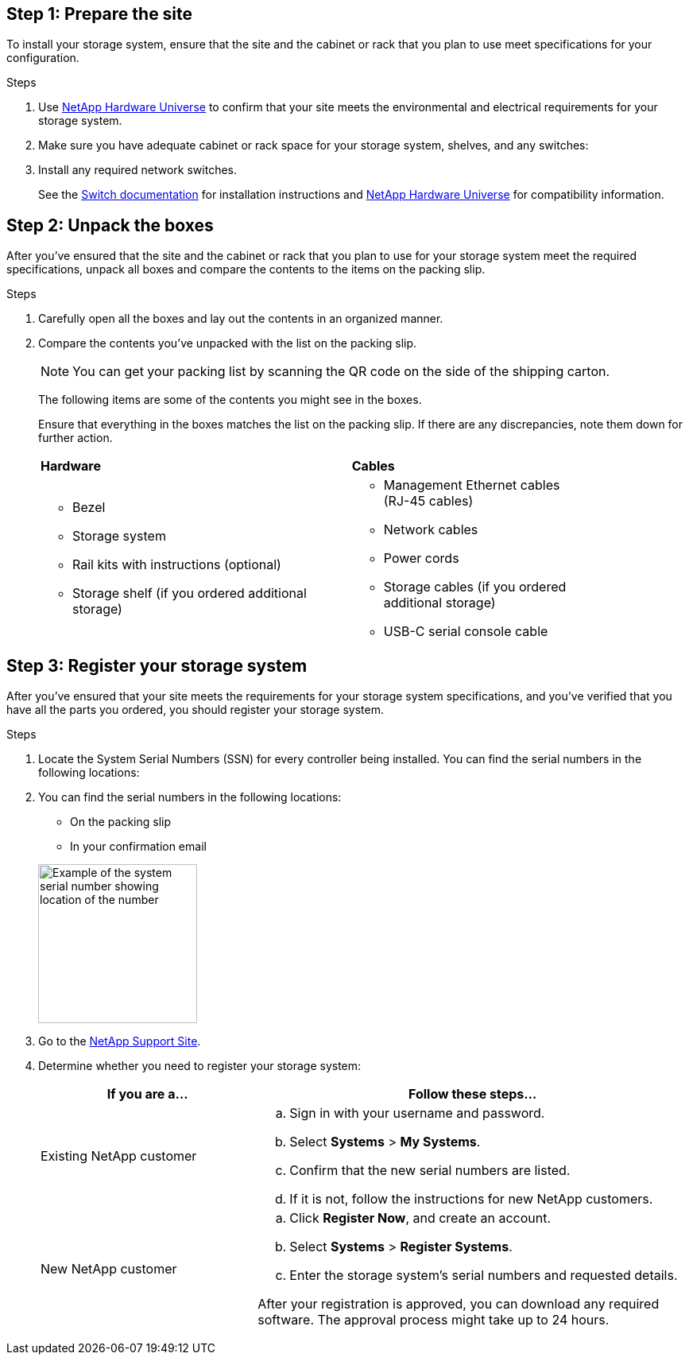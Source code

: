 
// to reference this file and have pdf work correctly, use one block based on context and uncomment it

// if the context is a1k and a70-90:

// :a1k-a70-90:
// include::../_include/install_prepare_fragment_conditional.adoc[]
// :a1k-a70-90!:

// if the context is a20-30-50:

// :a20-30-50:
// include::../_include/install_prepare_fragment_conditional.adoc[]
// :a-20-30-50!:

== Step 1: Prepare the site
To install your storage system, ensure that the site and the cabinet or rack that you plan to use meet specifications for your configuration.

.Steps

. Use https://hwu.netapp.com[NetApp Hardware Universe^] to confirm that your site meets the environmental and electrical requirements for your storage system.

. Make sure you have adequate cabinet or rack space for your storage system, shelves, and any switches:
+
// next two bullets applies to A1K, A70-90 and FAS70-90
ifdef::a1k-a70-90-fas70-90[]
** 4U in an HA configuration
** 2U for each NS224 storage shelf
endif::a1k-a70-90-fas70-90[]
// next two bullets applies only to a20-30-50
ifdef::a20-30-50[]
** 2U in a storage system
** 1U for most switches
endif::a20-30-50[]

[start=3]

. Install any required network switches.

+

See the https://docs.netapp.com/us-en/ontap-systems-switches/index.html[Switch documentation^] for installation instructions and link:https://hwu.netapp.com[NetApp Hardware Universe^] for compatibility information.


== Step 2: Unpack the boxes
After you've ensured that the site and the cabinet or rack that you plan to use for your storage system meet the required specifications, unpack all boxes and compare the contents to the items on the packing slip.

.Steps

. Carefully open all the boxes and lay out the contents in an organized manner.

. Compare the contents you’ve unpacked with the list on the packing slip. 

+
NOTE: You can get your packing list by scanning the QR code on the side of the shipping carton.

+
The following items are some of the contents you might see in the boxes. 
+
Ensure that everything in the boxes matches the list on the packing slip. If there are any discrepancies, note them down for further action.
+

[%rotate, grid="none", frame="none", cols="12,9,4"]
|===
|*Hardware*
|*Cables* |
a|* Bezel
// next bullet applies only to A1K and A70-90
ifdef::a1k-a70-90[]
* Cable management device
endif::a1k-a70-90[]
* Storage system
* Rail kits with instructions (optional)
* Storage shelf (if you ordered additional storage) 
a|* Management Ethernet cables (RJ-45 cables)
* Network cables
* Power cords
* Storage cables (if you ordered additional storage) 
* USB-C serial console cable |
|===



== Step 3: Register your storage system
After you've ensured that your site meets the requirements for your storage system specifications, and you've verified that you have all the parts you ordered, you should register your storage system.

.Steps

. Locate the System Serial Numbers (SSN) for every controller being installed. You can find the serial numbers in the following locations:
+
. You can find the serial numbers in the following locations:
- On the packing slip
- In your confirmation email
ifdef::a1k-a70-90[]
- On each controller's System Management module
endif::a1k-a70-90[]

ifdef::a20-30-50[]
- On each controller
endif::a20-30-50[]
+
image::../media/drw_ssn_label.svg[Example of the system serial number showing location of the number,width=200]
+

. Go to the http://mysupport.netapp.com/[NetApp Support Site^].
. Determine whether you need to register your storage system:
+
[cols="1a,2a" options="header"]
|===
| If you are a...| Follow these steps...
a|
Existing NetApp customer
a|

 .. Sign in with your username and password.
 .. Select *Systems* > *My Systems*.
 .. Confirm that the new serial numbers are listed.
 .. If it is not, follow the instructions for new NetApp customers.

a|
New NetApp customer
a|

 .. Click *Register Now*, and create an account.
 .. Select *Systems* > *Register Systems*.
 .. Enter the storage system's serial numbers and requested details.

After your registration is approved, you can download any required software. The approval process might take up to 24 hours.
|===


